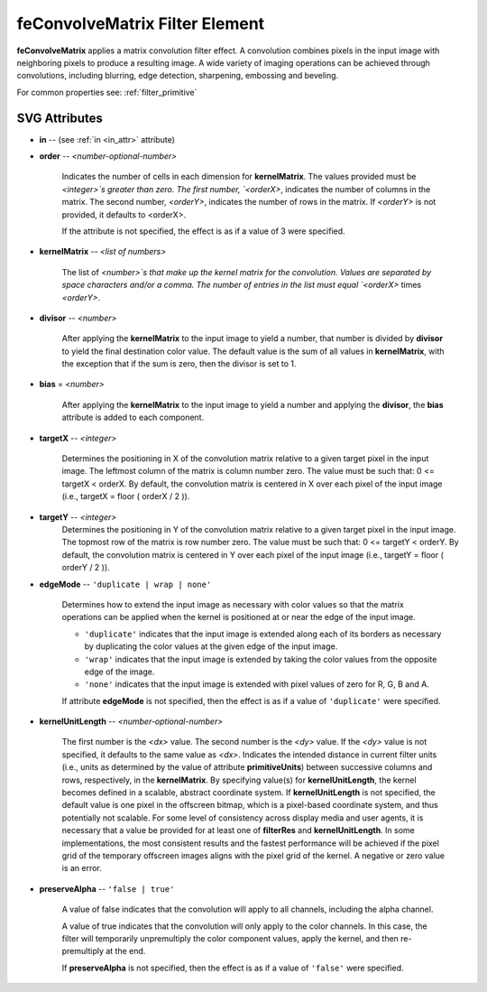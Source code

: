 .. _feConvolveMatrix:

feConvolveMatrix Filter Element
===============================

.. seealso:: http://www.w3.org/TR/SVG11/filters.html#feConvolveMatrixElement

**feConvolveMatrix** applies a matrix convolution filter effect. A convolution
combines pixels in the input image with neighboring pixels to produce a resulting
image. A wide variety of imaging operations can be achieved through convolutions,
including blurring, edge detection, sharpening, embossing and beveling.

For common properties see: :ref:`filter_primitive`

SVG Attributes
--------------

* **in** -- (see :ref:`in <in_attr>` attribute)

* **order** -- `<number-optional-number>`

    Indicates the number of cells in each dimension for **kernelMatrix**. The
    values provided must be `<integer>`s greater than zero. The first number,
    `<orderX>`, indicates the number of columns in the matrix. The second number,
    `<orderY>`, indicates the number of rows in the matrix. If `<orderY>` is not
    provided, it defaults to <orderX>.

    If the attribute is not specified, the effect is as if a value of 3 were
    specified.

* **kernelMatrix** -- `<list of numbers>`

    The list of `<number>`s that make up the kernel matrix for the convolution.
    Values are separated by space characters and/or a comma. The number of
    entries in the list must equal `<orderX>` times `<orderY>`.

* **divisor** -- `<number>`

    After applying the **kernelMatrix** to the input image to yield a number,
    that number is divided by **divisor** to yield the final destination color
    value. The default value is the sum of all values in **kernelMatrix**, with
    the exception that if the sum is zero, then the divisor is set to 1.

* **bias** = `<number>`

    After applying the **kernelMatrix** to the input image to yield a number and
    applying the **divisor**, the **bias** attribute is added to each component.

* **targetX** -- `<integer>`

    Determines the positioning in X of the convolution matrix relative to a
    given target pixel in the input image. The leftmost column of the matrix is
    column number zero. The value must be such that: 0 <= targetX < orderX. By
    default, the convolution matrix is centered in X over each pixel of the
    input image (i.e., targetX = floor ( orderX / 2 )).

* **targetY** -- `<integer>`
    Determines the positioning in Y of the convolution matrix relative to a
    given target pixel in the input image. The topmost row of the matrix is
    row number zero. The value must be such that: 0 <= targetY < orderY. By
    default, the convolution matrix is centered in Y over each pixel of the
    input image (i.e., targetY = floor ( orderY / 2 )).

* **edgeMode** -- ``'duplicate | wrap | none'``

    Determines how to extend the input image as necessary with color values so
    that the matrix operations can be applied when the kernel is positioned at
    or near the edge of the input image.

    * ``'duplicate'`` indicates that the input image is extended along each of its
      borders as necessary by duplicating the color values at the given edge of
      the input image.

    * ``'wrap'`` indicates that the input image is extended by taking the color
      values from the opposite edge of the image.

    * ``'none'`` indicates that the input image is extended with pixel values of
      zero for R, G, B and A.

    If attribute **edgeMode** is not specified, then the effect is as if a value
    of ``'duplicate'`` were specified.

* **kernelUnitLength** -- `<number-optional-number>`

    The first number is the `<dx>` value. The second number is the `<dy>` value.
    If the `<dy>` value is not specified, it defaults to the same value as `<dx>`.
    Indicates the intended distance in current filter units (i.e., units as
    determined by the value of attribute **primitiveUnits**) between successive
    columns and rows, respectively, in the **kernelMatrix**. By specifying
    value(s) for **kernelUnitLength**, the kernel becomes defined in a scalable,
    abstract coordinate system. If **kernelUnitLength** is not specified, the
    default value is one pixel in the offscreen bitmap, which is a pixel-based
    coordinate system, and thus potentially not scalable. For some level of
    consistency across display media and user agents, it is necessary that a
    value be provided for at least one of **filterRes** and **kernelUnitLength**.
    In some implementations, the most consistent results and the fastest performance
    will be achieved if the pixel grid of the temporary offscreen images aligns
    with the pixel grid of the kernel. A negative or zero value is an error.

* **preserveAlpha** -- ``'false | true'``

    A value of false indicates that the convolution will apply to all channels,
    including the alpha channel.

    A value of true indicates that the convolution will only apply to the color
    channels. In this case, the filter will temporarily unpremultiply the color
    component values, apply the kernel, and then re-premultiply at the end.

    If **preserveAlpha** is not specified, then the effect is as if a value of
    ``'false'`` were specified.
